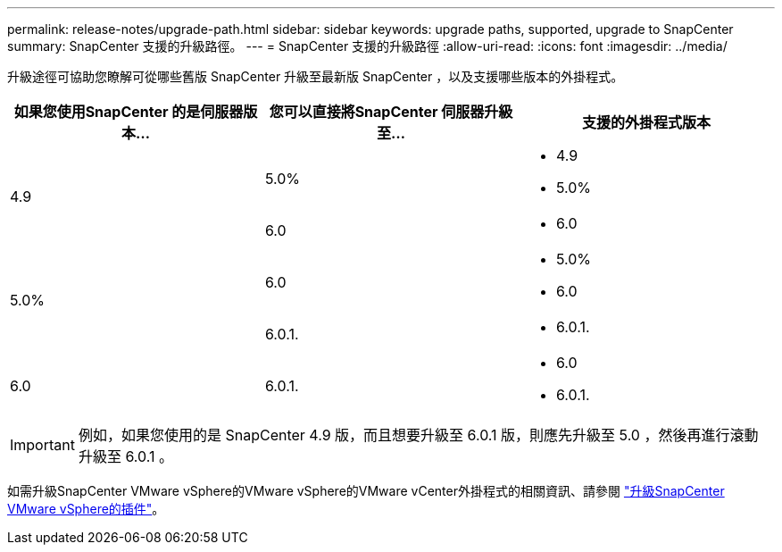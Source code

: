 ---
permalink: release-notes/upgrade-path.html 
sidebar: sidebar 
keywords: upgrade paths, supported, upgrade to SnapCenter 
summary: SnapCenter 支援的升級路徑。 
---
= SnapCenter 支援的升級路徑
:allow-uri-read: 
:icons: font
:imagesdir: ../media/


[role="lead"]
升級途徑可協助您瞭解可從哪些舊版 SnapCenter 升級至最新版 SnapCenter ，以及支援哪些版本的外掛程式。

|===
| 如果您使用SnapCenter 的是伺服器版本... | 您可以直接將SnapCenter 伺服器升級至... | 支援的外掛程式版本 


.2+| 4.9 | 5.0%  a| 
* 4.9
* 5.0%




| 6.0  a| 
* 6.0




.2+| 5.0%  a| 
6.0
 a| 
* 5.0%
* 6.0




| 6.0.1.  a| 
* 6.0.1.




| 6.0 | 6.0.1.  a| 
* 6.0
* 6.0.1.


|===

IMPORTANT: 例如，如果您使用的是 SnapCenter 4.9 版，而且想要升級至 6.0.1 版，則應先升級至 5.0 ，然後再進行滾動升級至 6.0.1 。

如需升級SnapCenter VMware vSphere的VMware vSphere的VMware vCenter外掛程式的相關資訊、請參閱 https://docs.netapp.com/us-en/sc-plugin-vmware-vsphere/scpivs44_upgrade.html["升級SnapCenter VMware vSphere的插件"^]。
